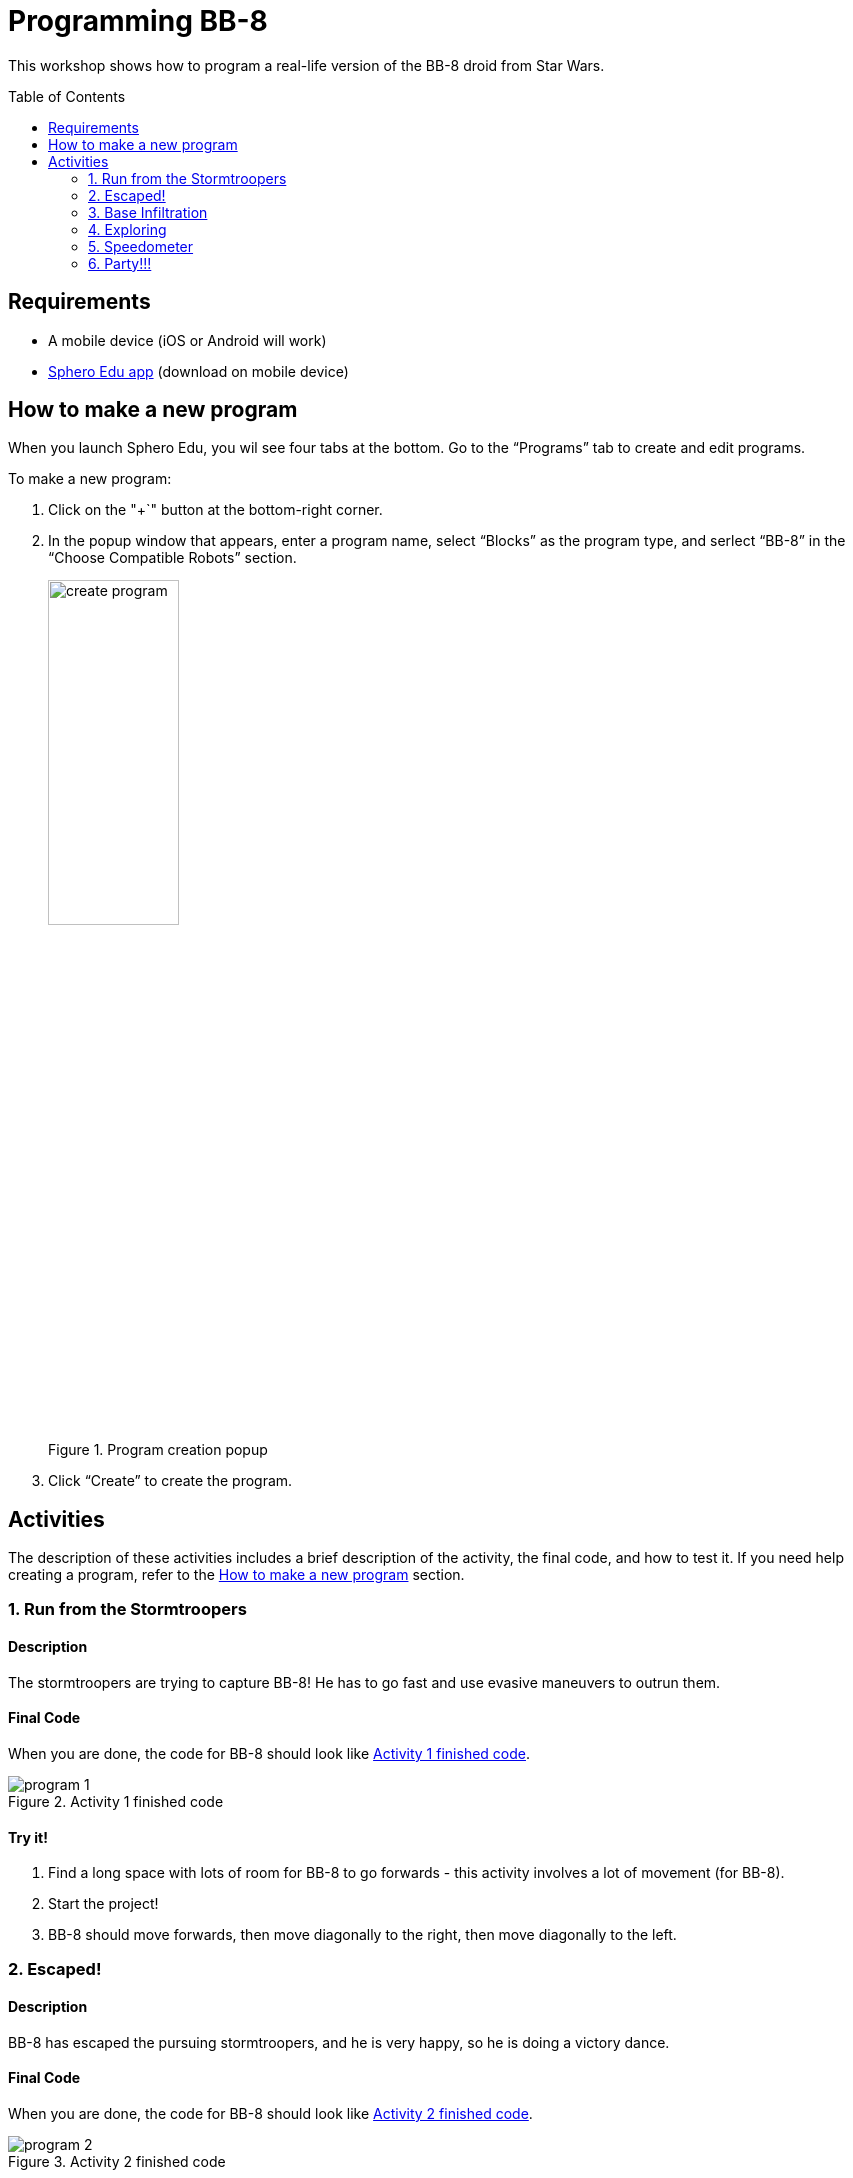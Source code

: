 = Programming BB-8
:toc:
:toc-placement!:

This workshop shows how to program a real-life version of the BB-8 droid from Star Wars.

toc::[]

[[Requirements]]
== Requirements

* A mobile device (iOS or Android will work)
* https://edu.sphero.com/[Sphero Edu app] (download on mobile device)

[[How_To_Make_Program]]
== How to make a new program

When you launch Sphero Edu, you wil see four tabs at the bottom. Go to the "`Programs`" tab to create and edit programs.

To make a new program:

. Click on the "+`" button at the bottom-right corner. 
. In the popup window that appears, enter a program name, select "`Blocks`" as the program type, and serlect "`BB-8`" in the "`Choose Compatible Robots`" section.
+
[[create_project]]
.Program creation popup
image::images/create_program.png[width=40%]
+
. Click "`Create`" to create the program.

== Activities

The description of these activities includes a brief description of the activity, the final code, and how to test it. If you need help creating a program, refer to the <<How_To_Make_Program>> section.

[[Activity_1]]
=== 1. Run from the Stormtroopers

==== Description

The stormtroopers are trying to capture BB-8! He has to go fast and use evasive maneuvers to outrun them.

==== Final Code

When you are done, the code for BB-8 should look like <<program_1>>.

[[program_1]]
.Activity 1 finished code
image::images/program_1.png[]

==== Try it!

. Find a long space with lots of room for BB-8 to go forwards - this activity involves a lot of movement (for BB-8).
. Start the project!
. BB-8 should move forwards, then move diagonally to the right, then move diagonally to the left.

[[Activity_2]]
=== 2. Escaped!

==== Description

BB-8 has escaped the pursuing stormtroopers, and he is very happy, so he is doing a victory dance.

==== Final Code

When you are done, the code for BB-8 should look like <<program_2>>.

[[program_2]]
.Activity 2 finished code
image::images/program_2.png[]

==== Try it!

. This activity does not require a very large space, but you do need some space for BB-8 to move around in. Find a reasonable amount of space.
. Start the project!
. BB-8 should start spinning around really fast.

[[Activity_3]]
=== 3. Base Infiltration

==== Description

BB-8 is waiting outside an enemy base. When he gets the signal, he will infiltrate the base and find a good spot to spy from. He will need to be completely still, and he will also turn off his bright lights.

==== Final Code

When you are done, the code for BB-8 should look like <<program_3>>.

[[program_3]]
.Activity 3 finished code
image::images/program_3.png[]

==== Try it!

. Find a place with some obstacles to maneuver around.
. Start the project!
. BB-8 will move forward (pretend he is going into a base) and eventually stop. Once he does stop, he will wait until he is completely still before turning his lights off. From this vantage point, he will “spy on” the Imperial stormtroopers.

[[Activity_4]]
=== 4. Exploring

==== Description

BB-8 is doing some exploring to map out the area.

==== Final Code

When you are done, the code for BB-8 should look like <<program_4>>.

[[program_4]]
.Activity 4 finished code
image::images/program_4.png[]

==== Try it!

. Find an area with lots of walls and objects to collide into.
. Start the project!
. BB-8 will move around the area, and whenever he bumps into something, he will turn away from it and move somewhere else.

[[Activity_5]]
=== 5. Speedometer

==== Description

The Resistance is testing out a new, color-coded speedometer in BB-8.

==== Final Code

When you are done, the code for BB-8 should look like <<program_5>>.

[[program_5]]
.Activity 5 finished code
image::images/program_5.png[]

==== Try it!

. Find a place similar to that of activity <<Activity_1>> - that is, a long and possibly narrow space.
. Start the project!
. BB-8 will move forward five times, each time with a different speed. Depending on his speed, he will be colored from green to red, with green being lower speed and red being higher speed.

[[Activity_6]]
=== 6. Party!!!

==== Description

The Resistance has a party after blowing up an Imperial Star Destroyer, and BB-8 is showing off his dance moves.

==== Final Code

When you are done, the code for BB-8 should look like <<program_6>>.

[[program_6]]
.Activity 6 finished code
image::images/program_6.png[]

==== Try it!

. Find any reasonably large area for this project.
. Make sure your mobile device's volume is on.
. Start the project!
. BB-8 will start performing random actions from a list of: spinning, doing an animation and changing to a random color, saying "it's party time", or moving randomly.